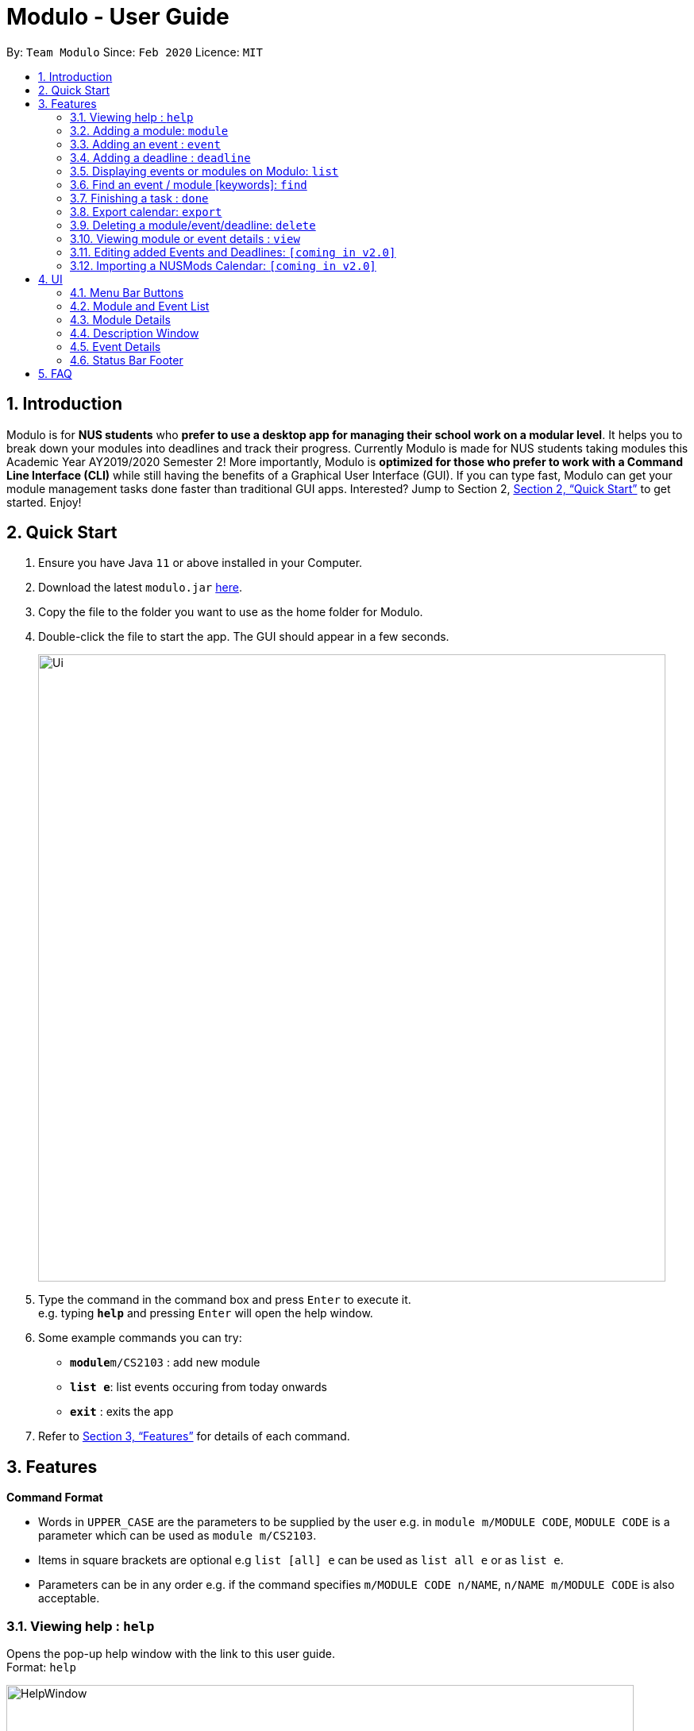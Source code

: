 = Modulo - User Guide
:site-section: UserGuide
:toc:
:toc-title:
:toc-placement: preamble
:sectnums:
:imagesDir: images
:stylesDir: stylesheets
:xrefstyle: full
:experimental:
ifdef::env-github[]
:tip-caption: :bulb:
:note-caption: :information_source:
endif::[]
:repoURL: https://github.com/AY1920S2-CS2103-T09-1/main/tree/master

By: `Team Modulo`      Since: `Feb 2020`      Licence: `MIT`

== Introduction

Modulo is for *NUS students* who *prefer to use a desktop app for managing their school work on a modular level*.
It helps you to break down your modules into deadlines and track their progress.
Currently Modulo is made for NUS students taking modules this Academic Year AY2019/2020 Semester 2!
More importantly, Modulo is *optimized for those who prefer to work with a Command Line Interface (CLI)* while still having the benefits of a Graphical User Interface (GUI).
If you can type fast, Modulo can get your module management tasks done faster than traditional GUI apps.
Interested?
Jump to Section 2, <<Quick Start>> to get started.
Enjoy!

== Quick Start

. Ensure you have Java `11` or above installed in your Computer.
. Download the latest `modulo.jar` link:{repoURL}/releases[here].
. Copy the file to the folder you want to use as the home folder for Modulo.
. Double-click the file to start the app.
The GUI should appear in a few seconds.
+
image::Ui.png[width="790"]
+
. Type the command in the command box and press kbd:[Enter] to execute it. +
e.g. typing *`help`* and pressing kbd:[Enter] will open the help window.
. Some example commands you can try:

* **`module`**`m/CS2103` : add new module
* **`list e`**: list events occuring from today onwards
* *`exit`* : exits the app

. Refer to <<Features>> for details of each command.

[[Features]]
== Features

====
*Command Format*

* Words in `UPPER_CASE` are the parameters to be supplied by the user e.g. in `module m/MODULE CODE`, `MODULE CODE`
is a parameter which can be used as `module m/CS2103`.
* Items in square brackets are optional e.g `list [all] e` can be used as `list all e` or as `list e`.
* Parameters can be in any order e.g. if the command specifies `m/MODULE CODE n/NAME`, `n/NAME m/MODULE CODE` is also acceptable.
====

=== Viewing help : `help`

Opens the pop-up help window with the link to this user guide. +
Format: `help`

image::HelpWindow.png[width="790"]

=== Adding a module: `module`

Adds a module to Modulo.
The default timeframe is set to the current academic year and semester. +
Format: `module m/MODULE CODE [ay/ACADEMIC YEAR] [s/SEMESTER NUMBER]`

Examples:

* `module m/cs2103 ay/2019/2020 s/2`
* `module m/cs2100`

This command will kickstart the autopopulation of module events.
You will be prompted to enter the slot numbers for all events under this module, e.g. tutorial slot 2, lecture slot 1, lab slot 13, etc.

Example of prompts by Modulo:

* `Enter slot for CS2100 Lab:`
* `Enter slot for LAJ1201 Tutorial Type Two:`

image::SamplePrompt1.png[width="500"]

*****
* There are limitations with module data obtained from NUS. For example, based on official records, some tutorials will start from Week 1, despite actually only starting in Week 3.
* If you quit Modulo in the middle of this process, your autopopulation will be incomplete!
You may have to restart the process by deleting the module and re-adding it.
Do see the section on <<Delete,deleting a module>> below.
*****

=== Adding an event : `event`

Adds an event to a module.
This is perhaps the lengthiest command in Modulo.
Events refer to Tutorials, Lectures, Examinations, etc. +

image::SampleEvents.png[width="500"]

There are two possible scenarios: +

*1. You're currently <<View,viewing>> a module on the right UI panel.*

This allows you to be able to add an event straight to the module you're currently viewing.

Format: `event n/EVENT NAME s/START DATETIME e/END DATETIME v/VENUE [r/REPEAT] [f/FREQUENCY]
[until/REPEAT_STOP_DATE]`

Example (while viewing CS2103):

* `event n/Tutorial s/2020-01-30 10:00 e/2020-01-30 11:00 v/COM1-B103 r/YES until/2020-05-08`

*****
* Modulo recognises datetime formats of YYYY-MM-DD HH:MM.
* The default repeat frequency (in weeks) is 1.
* By default, the event will not repeat.
The default repeat end date, if not specified, is Week 13 of the semester.
*****

*2. You're not <<View,viewing>> a module or you're adding the event to a module not being viewed.*

This allows you to be able to add an event to a specified module that you have already created before.

Format: `event m/MODULE CODE n/EVENT NAME s/START DATETIME e/END DATETIME v/VENUE [r/REPEAT] [f/FREQUENCY]
[until/REPEAT_STOP_DATE]`

Example:

* `event m/CS2103 n/Tutorial s/2020-01-30 10:00 e/2020-01-30 11:00 v/COM1-B103 r/YES until/2020-05-08`

*****
* All events with types that are recognised come with a default `deadline` created.
Examples of recognised types would be:
`Tutorial`, `Lecture`, etc.
*****

NOTE: Both function formats will work regardless of the right panel UI view. The first function type simply
provides the additional convenience to the user so that the user can avoid typing the module code again.

[[AddingDeadline]]
=== Adding a deadline : `deadline`

Adds a deadline to an event.
This deadline will be due when the event starts.

image::SampleDeadline.png[width="500"]

There are two possible scenarios: +

*You're currently <<View,viewing>> an event on the right UI panel.*

You can add a deadline straight to the event you're currently viewing.

Format: `deadline n/DEADLINE NAME [r/REPEAT]`

Example (while viewing CS2103 Tutorial 3):

* `deadline n/Practice UML Diagrams r/YES`

*****
* Repeated deadlines are added to events of the same type as the one specified, and have yet to occur.
* This may result in what seems like a "bug" when you try to add repeated deadlines, starting with an event that has already passed, since the deadline will be added to that event itself.
* By default, the deadline will not repeat.
*****

*You're not <<View,viewing>> an event or you're adding the deadline to an event not being viewed.*

You can add a deadline to a specified event that you have already created before.

Format: `deadline m/MODULE CODE e/EVENT NAME n/DEADLINE NAME [r/REPEAT]`

Example:

* `deadline m/CS2103 e/Tutorial 3 n/Practice UML Diagrams r/YES`

****
* Automatically adds a deadline to the nearest event of this name
* If the deadline is to be added to all events of this type, e.g. Tutorials, then set r (repeat) to YES
****

Examples:

* `deadline m/CS2103 e/Tutorial n/Homework r/NO` +
Adds a Homework deadline to the nearest upcoming tutorial of CS2103

[[List]]
=== Displaying events or modules on Modulo: `list`

Shows a list of all events or modules in the left panel of Modulo.
This helps you to toggle between the two lists. +

image::MenuButtons.png[width="500"]


You can always check which list you're viewing by looking at the menu bar above:

Format: `list events` OR `list modules`

Shorthands:

* `list event` / `list e` +
Same behaviour as `list events` - lists all the events on the left display panel.
* `list module` / `list m` +
Same behaviour as `list modules` - lists all the modules on the left display panel.


****
* Lists all events or modules recorded in Modulo.
* Switching of the lists can also be done by clicking the 'Modules' or 'Events' buttons
at the top of the left display panel.
****

[[Find]]
=== Find an event / module [keywords]: `find`

Allows the user to find a module or event which matches any of the given keywords.

* The search is case insensitive. e.g `find tutorial` will produce all events that match Tutorial.
* Names containing part of the searched words will be matched e.g. `find tut` will match Tutorial 4.


There are two possible scenarios:

*You're <<List,listing>> Modules on your left panel*

Format: `find SEARCH_TERM`

****
* Modules will be searched according to their Module Code, Name as well as Academic Year.
* Shows the modules with Name / Module Code / Academic Year that match the search term.
****


*You're <<List,listing>> Events on your left panel*

Format: `find SEARCH_TERM` while the left panel of Modulo is <<List,listing>> events:

****
* Events will be searched according to their Module Code and Name.
* Shows the events with Name / Module Code that match the search term
****

image::SampleFind.png[width="500"]

Points to note:

* The `find` command allows the user to continually filter their list of searches. E.g.
While viewing the list of events, entering `find cs2103` and then `find tutorial` right after will allow the user to view CS2103 tutorials.
* After finding a module / event, to undo and <<List,list>> the whole list of modules or events again, users are recommended to enter `list event`
or `list module`.

=== Finishing a task : `done`

Toggles the completion status of a deadline.
If the deadline was incomplete, it would be completed, and vice versa. +

There are two possible scenarios:

*You're currently <<View,viewing>> an event on the right UI panel.*

You can complete the deadline using its displayed index.

Format: `done index` +

*You're not <<View,viewing>> an event or you're completing a deadline for an event not being viewed.*

This is not very useful, since the index of the deadline needs to be known beforehand.
Nevertheless, it's possible.

Format: `done index m/MODULE CODE e/EVENT NAME` +

Example:

* `done 1 m/CS2103 e/Tutorial 13`

image::DeadlinesComplete.png[width="500"]
All deadlines completed.

image::DeadlinesIncomplete.png[width="500"]
At least one incomplete deadline.

=== Export calendar: `export`

Exports all events and deadlines into a `.ics` file.
File will be named `modulo.ics` inside the export directory.

If no directory is provided, by default Modulo will deposit the `.ics` file into the `data` folder.

* `.ics` file will be generated with the Singapore (Asia) timezone.
* Event entity will be converted as VEVENT.
* Deadline entity will be exported as VTODO.
* However, as certain common calendar applications (e.g. Google Calendars, Microsoft Outlook) do not parse VTODO, summarized deadlines are also displayed under the event's description.

Format: `export [d/TARGET_DIRECTORY]`

Example:

* `export d/data/`

*****
* If the given export directory does not exist, it will be created.
So do be careful with the given directory!
*****

[[Delete]]
=== Deleting a module/event/deadline: `delete`

Deletes a module, event, or deadline by its index, a search term, or delete all.
Deleting a module will delete all its associated events.
Deleting an event with delete all its associated deadlines.

There are three possible scenarios:

*You're <<List,listing>> Modules on your left panel*

You can delete a module based on its displayed index on the left panel or a search term.
You can also delete all modules.

Format: `delete INDEX` OR `delete SEARCH TERM` OR `delete all`

Examples:

* `delete 1`
* `delete cs2103`

*You're <<List,listing>> Events on your left panel*

You can delete an event based on its displayed index on the left panel.
You can also delete all events.

Format: `delete INDEX` OR `delete SEARCH TERM` OR `delete all`

Examples:

* `delete 1`
* `delete tut`

image::DeleteAll.png[width="500"]

*You're <<View,viewing>> an Event on your right panel UI*

You can delete an event's deadline using the deadline's index.
You can also delete all deadlines of that event.
This event needs to be currently viewed on the right panel.

Format: `delete d/INDEX` OR `delete d/all`

*****
* The logic of the search term follows that of the <<Find,find command>>.
*****

[[View]]
=== Viewing module or event details : `view`

Lets user view the details for a module or event on the right panel based on its index on the left panel.
This index is based on the current list being listed. +

Format: `view INDEX`

Example:

* `view 2`

image::SampleView.png[width="790"]

=== Editing added Events and Deadlines: `[coming in v2.0]`

_{explain how the user can edit an added Event or Deadline}_

=== Importing a NUSMods Calendar: `[coming in v2.0]`

_{explain how the user can import a NUSMods Calendar}_

== UI

*****
Although this app is designed with a fast CLI user in mind, there are UI features that can help to enhance a user's experience.
This may be of use should one's fingers get tired.
*****

=== Menu Bar Buttons

image::MenuButtons.png[width="500"]
These buttons perform the equivalent of `list modules` and `list events` respectively.
Just click them!

=== Module and Event List

image::ModuleList.png[width="500"]
Click on any of these list items to view them on the right panel.
They perform the equivalent of `view INDEX`.

Modules are separated accordingly into their academic years and semesters, and events are separated based on their dates.

*****
*Note:* There is unfortunately an unfixed bug with how the focus of the UI is handled.
After performing an action such as typing into the Command Box or clicking the Menu Buttons, you may need to double click the list item for it to show.
*****

=== Module Details

image::ModuleDetails.png[width="500"]
The right panel displays the details of the module.
You can click "Click to view description" to open the <<DescriptionWindow,Description Window>>.

Clicking any of the events listed below will also bring you to the event list and display the event.

=== Description Window

image::DescriptionWindow.png[width="790"]
This window displays the description of the module.

*****
This is currently the only feature that is only accessible via the UI. This will be updated in subsequent releases.
*****

=== Event Details

image::EventDetails.png[width="500"]
The right panel displays the details of the event.
You can check any of the deadlines to mark them as complete or incomplete, performing the equivalent of `done INDEX`.

The second tag / label indicates whether all deadlines have been completed.

=== Status Bar Footer

image::StatusBarFooter.png[width="790"]
This status bar displays where your data is being saved at.
You can head over to that folder to find the `.json` file for your usage.

Your exported `modulo.ics` will also be found in the same directory, unless otherwise specified when exporting.

== FAQ

*Q*: How do I transfer my data to another Computer? +
*A*: Install the app in the other computer and overwrite the empty data file it creates with the file that contains the data of your previous Address Book folder.

*Q*: My tutorial starts in Week 3. Why does it show up from Week 1 on Modulo? +
*A*: Modulo uses NUS module data to do the event autopopulation.
Unfortunately, there are discrepancies between the data they have and what actually happens on the ground.
To overcome this, you can either manually create a repeating event, or delete the first two occurrences of the event.

*Q*: Does Modulo work for other semesters? +
*A*: For now, Modulo is made for students taking modules this Academic Year AY2019/2020, Semester 2! Upon the new Academic Year,
Modulo will updated! Stay Tuned!

*Q*: Does Modulo only work for NUS students? +
*A*: Unfortunately for now, Modulo is only caterred to NUS students. For other universities, feel free to reach out to our team to
discuss a possible collaboration!
